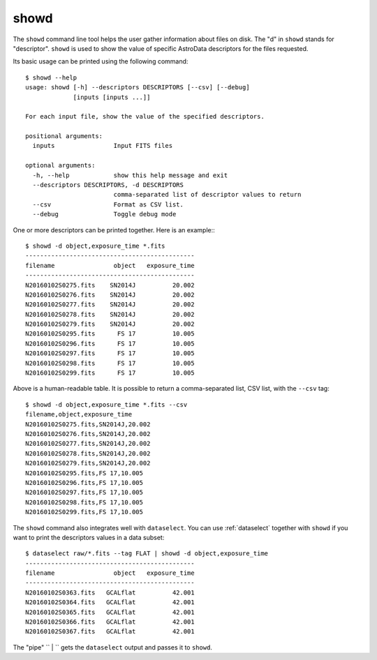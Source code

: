 .. showd.rst

.. _showd:

showd
=====
The ``showd`` command line tool helps the user gather information about files
on disk.  The "d" in ``showd`` stands for "descriptor".  ``showd`` is used to
show the value of specific AstroData descriptors for the files requested.

Its basic usage can be printed using the following command::

    $ showd --help
    usage: showd [-h] --descriptors DESCRIPTORS [--csv] [--debug]
                 [inputs [inputs ...]]

    For each input file, show the value of the specified descriptors.

    positional arguments:
      inputs                Input FITS files

    optional arguments:
      -h, --help            show this help message and exit
      --descriptors DESCRIPTORS, -d DESCRIPTORS
                            comma-separated list of descriptor values to return
      --csv                 Format as CSV list.
      --debug               Toggle debug mode


One or more descriptors can be printed together. Here is an example:::

    $ showd -d object,exposure_time *.fits
    ----------------------------------------------
    filename                object   exposure_time
    ----------------------------------------------
    N20160102S0275.fits    SN2014J          20.002
    N20160102S0276.fits    SN2014J          20.002
    N20160102S0277.fits    SN2014J          20.002
    N20160102S0278.fits    SN2014J          20.002
    N20160102S0279.fits    SN2014J          20.002
    N20160102S0295.fits      FS 17          10.005
    N20160102S0296.fits      FS 17          10.005
    N20160102S0297.fits      FS 17          10.005
    N20160102S0298.fits      FS 17          10.005
    N20160102S0299.fits      FS 17          10.005

Above is a human-readable table.  It is possible to return a comma-separated
list, CSV list, with the ``--csv`` tag::

    $ showd -d object,exposure_time *.fits --csv
    filename,object,exposure_time
    N20160102S0275.fits,SN2014J,20.002
    N20160102S0276.fits,SN2014J,20.002
    N20160102S0277.fits,SN2014J,20.002
    N20160102S0278.fits,SN2014J,20.002
    N20160102S0279.fits,SN2014J,20.002
    N20160102S0295.fits,FS 17,10.005
    N20160102S0296.fits,FS 17,10.005
    N20160102S0297.fits,FS 17,10.005
    N20160102S0298.fits,FS 17,10.005
    N20160102S0299.fits,FS 17,10.005

The ``showd`` command also integrates well with ``dataselect``. You can use
:ref:`dataselect` together with ``showd`` if you want to print
the descriptors values in a data subset::

    $ dataselect raw/*.fits --tag FLAT | showd -d object,exposure_time
    ----------------------------------------------
    filename                object   exposure_time
    ----------------------------------------------
    N20160102S0363.fits   GCALflat          42.001
    N20160102S0364.fits   GCALflat          42.001
    N20160102S0365.fits   GCALflat          42.001
    N20160102S0366.fits   GCALflat          42.001
    N20160102S0367.fits   GCALflat          42.001

The "pipe" `` | `` gets the ``dataselect`` output and passes it to ``showd``.

